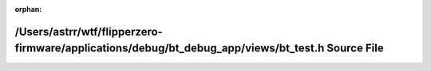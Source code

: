 .. meta::636749e9ce6adbf3d180a97ac797a27c1b1f109f311044f7686a5833df41d65479669f3a67ce721073c196e636816ca0bcb2d0b192bf1b83f82a2619ccd37175

:orphan:

.. title:: Flipper Zero Firmware: /Users/astrr/wtf/flipperzero-firmware/applications/debug/bt_debug_app/views/bt_test.h Source File

/Users/astrr/wtf/flipperzero-firmware/applications/debug/bt\_debug\_app/views/bt\_test.h Source File
====================================================================================================

.. container:: doxygen-content

   
   .. raw:: html
     :file: bt__test_8h_source.html
